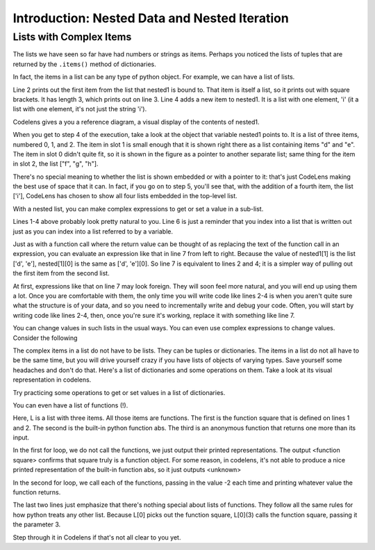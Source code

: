 ..  Copyright (C)  Brad Miller, David Ranum, Jeffrey Elkner, Peter Wentworth, Allen B. Downey, Chris
    Meyers, and Dario Mitchell.  Permission is granted to copy, distribute
    and/or modify this document under the terms of the GNU Free Documentation
    License, Version 1.3 or any later version published by the Free Software
    Foundation; with Invariant Sections being Forward, Prefaces, and
    Contributor List, no Front-Cover Texts, and no Back-Cover Texts.  A copy of
    the license is included in the section entitled "GNU Free Documentation
    License".


.. _nested_chap:

Introduction: Nested Data and Nested Iteration
==============================================

Lists with Complex Items
------------------------


The lists we have seen so far have had numbers or strings as items. Perhaps you 
noticed the lists of tuples that are returned by the ``.items()`` method of dictionaries.

In fact, the items in a list can be any type of python object. For example,
we can have a list of lists.

.. activecode:: nested_data_1

    nested1 = [['a', 'b', 'c'],['d', 'e'],['f', 'g', 'h']]
    print nested1[0]
    print len(nested1)
    nested1.append(['i'])
    for L in nested1:
        print L

Line 2 prints out the first item from the list that nested1 is bound to. That
item is itself a list, so it prints out with square brackets. It has length 3,
which prints out on line 3. Line 4 adds a new item to nested1. It is a list 
with one element, 'i' (it a list with one element, it's not just the string 'i').

Codelens gives a you a reference diagram, a visual display of the contents of nested1. 

.. codelens:: nested_data_2

    nested1 = [['a', 'b', 'c'],['d', 'e'],['f', 'g', 'h']]
    print nested1[0]
    print len(nested1)
    nested1.append(['i'])
    for L in nested1:
        print L


When you get
to step 4 of the execution, take a look at the object that variable nested1 points to.
It is a list of three items, numbered 0, 1, and 2. The item in slot 1 is small enough
that it is shown right there as a list containing items "d" and "e". The item in
slot 0 didn't quite fit, so it is shown in the figure as a pointer to another separate list; same thing
for the item in slot 2, the list ["f", "g", "h"]. 

There's no special meaning to whether the list
is shown embedded or with a pointer to it: that's just CodeLens making the best use
of space that it can. In fact, if you go on to step 5, you'll see that, with the
addition of a fourth item, the list ['i'], CodeLens has chosen to show all four lists embedded in the 
top-level list.

With a nested list, you can make complex expressions to get or set a value in a sub-list. 

.. activecode:: nested_data_3

    nested1 = [['a', 'b', 'c'],['d', 'e'],['f', 'g', 'h']]
    y = nested1[1]
    print y
    print y[0]
    
    print [10, 20, 30][1]
    print nested1[1][0]
    
Lines 1-4 above probably look pretty natural to you. Line 6 is just a reminder that
you index into a list that is written out just as you can index into a list referred to by a variable.
    
Just as with a function call where the return value can be thought of as replacing the text of the
function call in an expression, you can evaluate an expression like that in line 7 from left to right. Because the
value of nested1[1] is the list ['d', 'e'], nested[1][0] is the same as ['d', 'e'][0]. So line 7 is equivalent to lines 2 and 4; it is a simpler way
of pulling out the first item from the second list. 

At first, expressions like that on line 7 may look foreign. They will soon feel more natural, and you will end up using them a lot. Once you are comfortable
with them, the only time you will write code like lines 2-4 is when you aren't quite sure what the structure is of your data, and so you need to incrementally
write and debug your code. Often, you will start by writing code like lines 2-4, then, once you're sure it's working, replace it with something like line 7.

You can change values in such lists in the usual ways. You can even use complex expressions to change values. Consider the following

.. codelens:: nested_data_4

    nested1 = [['a', 'b', 'c'],['d', 'e'],['f', 'g', 'h'], ['i']]
    nested1[1] = [1, 2, 3]
    nested1[1][0] = 100
    
The complex items in a list do not have to be lists. They can be tuples or dictionaries. The items in a list do not all have to be the same time, but you will drive yourself crazy if you have lists of objects of varying types. Save yourself
some headaches and don't do that. Here's a list of dictionaries and some operations on them. Take a look at its visual representation in codelens.

.. codelens:: nested_data_5

   nested2 = [{'a': 1, 'b': 3}, {'a': 5, 'c': 90, 5: 50}, {'b': 3, 'c': "yes"}]
   
Try practicing some operations to get or set values in a list of dictionaries.

.. actex:: nested_data_6

   nested2 = [{'a': 1, 'b': 3}, {'a': 5, 'c': 90, 5: 50}, {'b': 3, 'c': "yes"}]

   #write code to print the value associated with key 'c' in the second dictionary (90)
   
   #write code to print the value associated with key 'b' in the third dictionary
   
   #add a fourth dictionary add the end of the list; print something to check your work.
   
   #change the value associated with 'c' in the third dictionary from "yes" to "no"; print something to check your work
   
   
You can even have a list of functions (!). 

.. activecode:: nested_data_7

    def square(x):
        return x*x
        
    L = [square, abs, lambda x: x + 1]

    print "****names****"        
    for f in L:
        print f
    
    print "****call each of them****"    
    for f in L:
        print f(-2)
        
    print "****just the first one in the list****"
    print L[0]
    print L[0](3)
        
        
Here, L is a list with three items. All those items are functions. The first is the
function square that is defined on lines 1 and 2. The second is the built-in python
function abs. The third is an anonymous function that returns one more than its input.

In the first for loop, we do not call the functions, we just output their printed representations. The output <function square>
confirms that square truly is a function object. For some reason, in codelens, it's not able to produce a nice
printed representation of the built-in function abs, so it just outputs <unknown>

In the second for loop, we call each of the functions, passing in the value -2 each time and printing whatever value the function returns. 

The last two lines just emphasize that there's nothing special about lists of functions. They follow all the same rules for how python treats any other list. Because L[0] picks out the function square, L[0](3) calls the function square, passing it the parameter 3.

Step through it in Codelens if that's not all clear to you yet.

.. codelens:: nested_data_8

    def square(x):
        return x*x
        
    L = [square, abs, lambda x: x + 1]

    print "****names****"        
    for f in L:
        print f
    
    print "****call each of them****"    
    for f in L:
        print f(-2)
        
    print "****just the first one in the list****"
    print L[0]
    print L[0](3)

